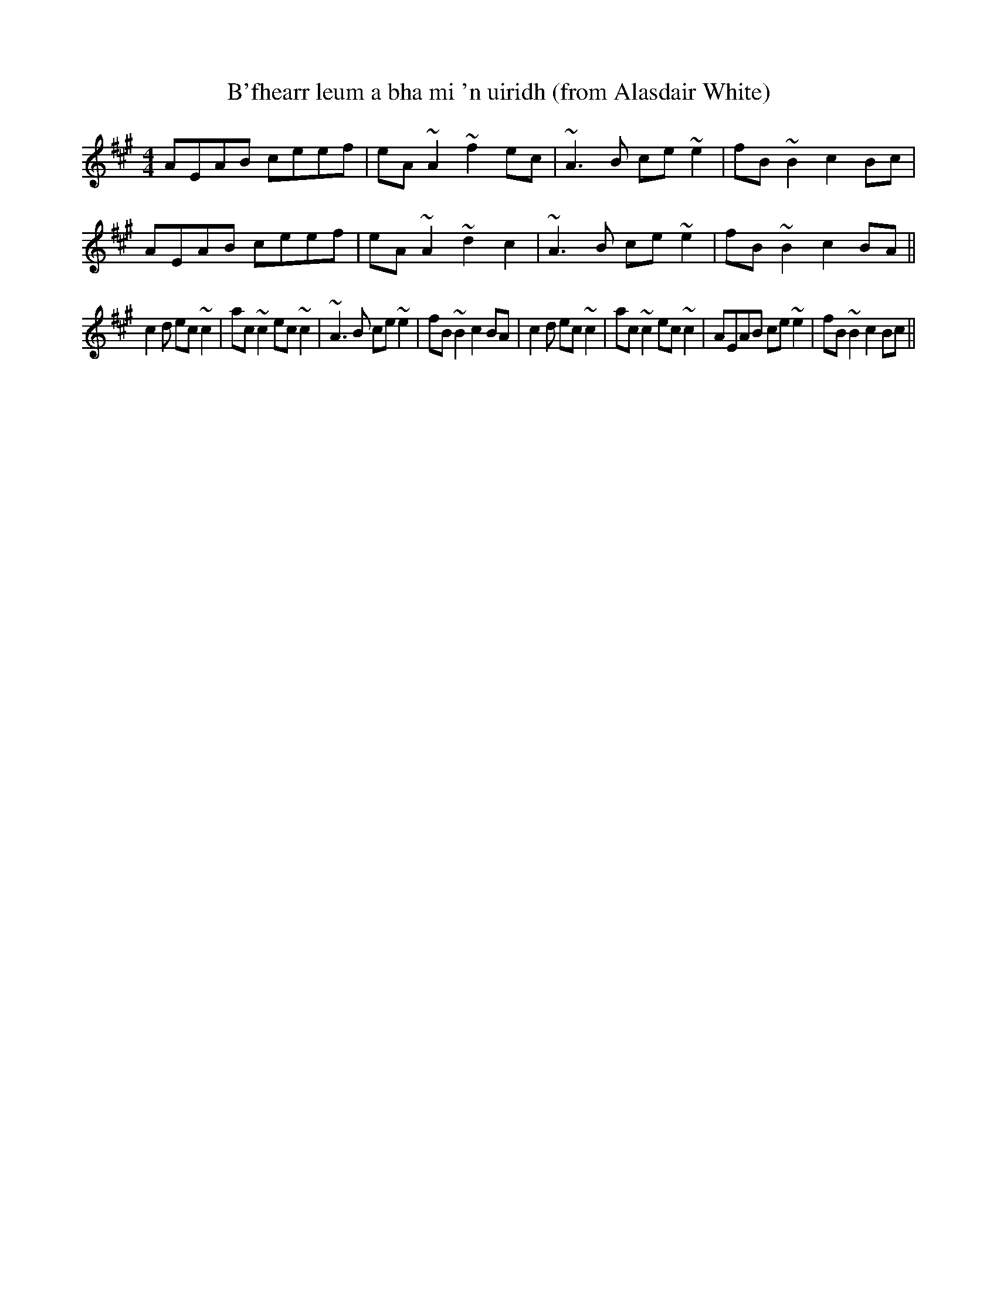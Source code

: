 X: 1
T: B'fhearr leum a bha mi 'n uiridh (from Alasdair White)
R: reel
M: 4/4
L: 1/8
K: Amaj
AEAB ceef|eA~A2 ~f2 ec|~A3 B ce~e2|fB~B2 c2 Bc|
AEAB ceef|eA~A2 ~d2 c2|~A3 B ce~e2|fB~B2 c2 BA||
c2 d ec~c2|ac~c2 ec~c2|~A3 B ce~e2|fB~B2 c2 BA|c2 d ec~c2|ac~c2 ec~c2|AEAB ce~e2|fB~B2 c2 Bc||

